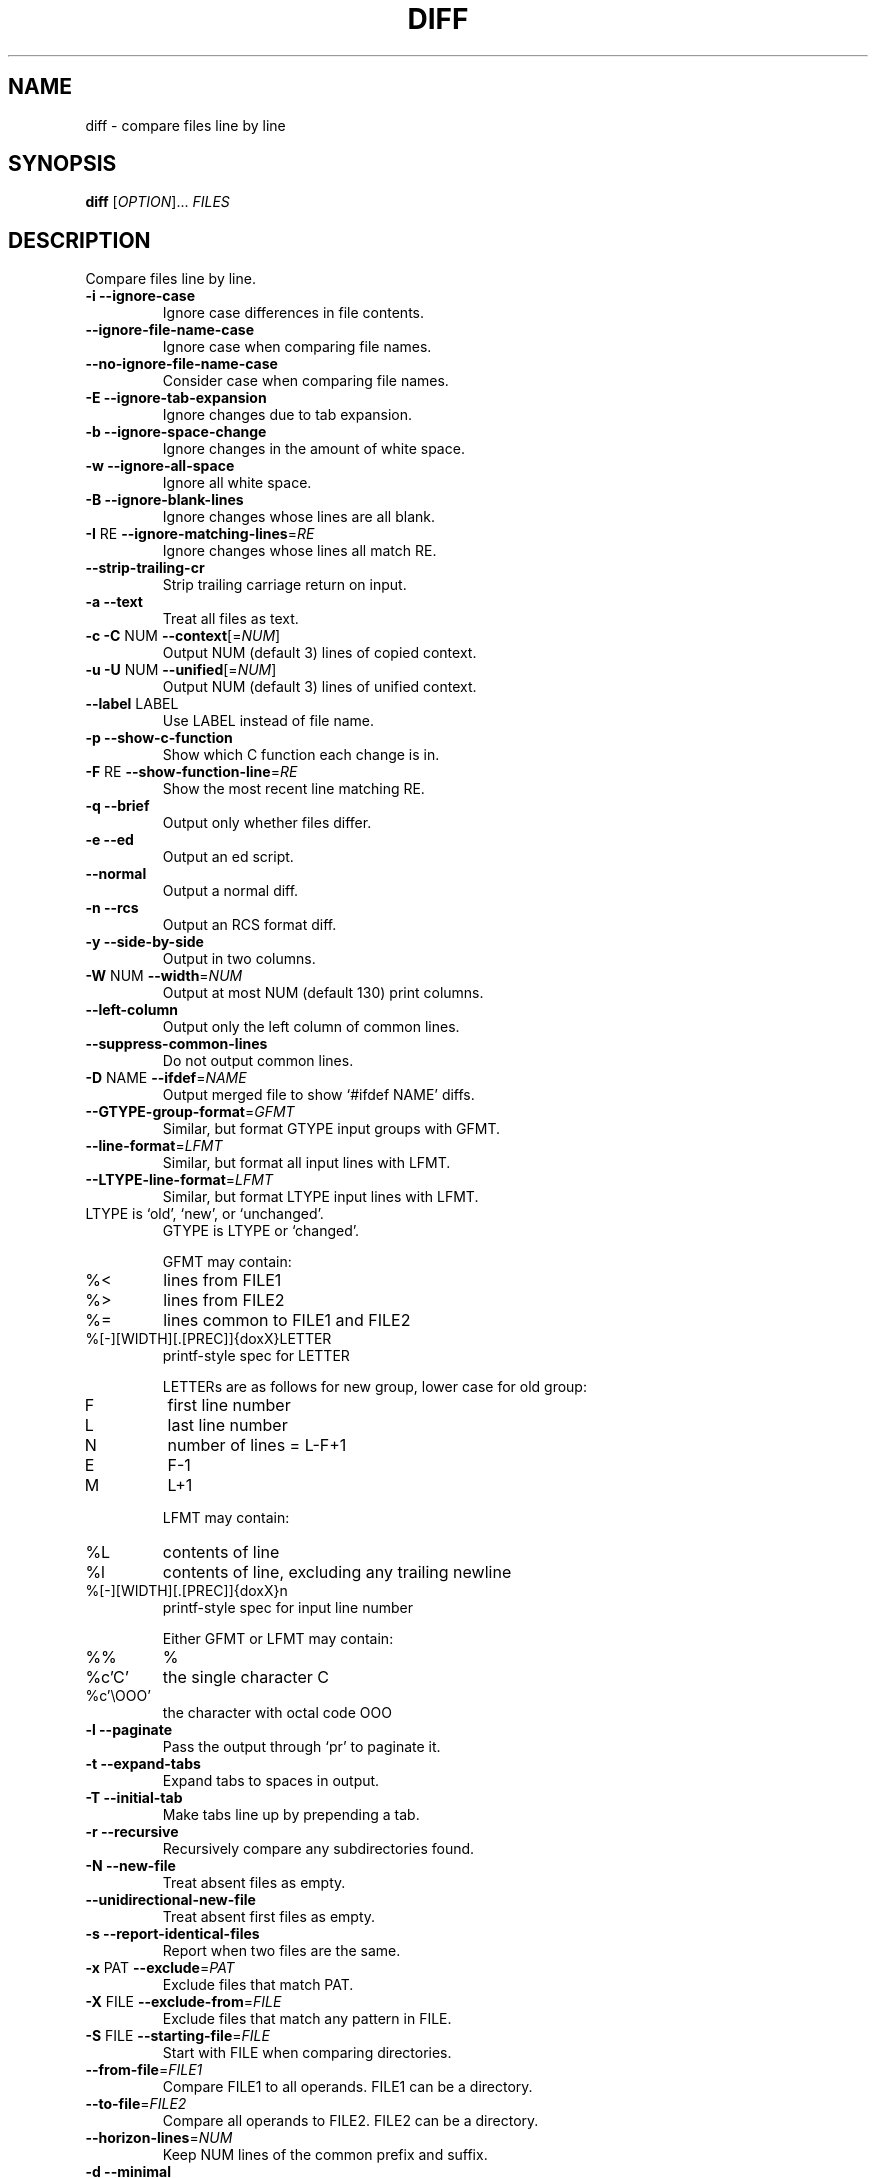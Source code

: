 .\"	$NetBSD$
.\"
.\" DO NOT MODIFY THIS FILE!  It was generated by help2man 1.27.
.TH DIFF "1" "April 2002" "diffutils 2.8.1" "User Commands"
.SH NAME
diff \- compare files line by line
.SH SYNOPSIS
.B diff
[\fIOPTION\fR]... \fIFILES\fR
.SH DESCRIPTION
Compare files line by line.
.TP
\fB\-i\fR  \fB\-\-ignore\-case\fR
Ignore case differences in file contents.
.TP
\fB\-\-ignore\-file\-name\-case\fR
Ignore case when comparing file names.
.TP
\fB\-\-no\-ignore\-file\-name\-case\fR
Consider case when comparing file names.
.TP
\fB\-E\fR  \fB\-\-ignore\-tab\-expansion\fR
Ignore changes due to tab expansion.
.TP
\fB\-b\fR  \fB\-\-ignore\-space\-change\fR
Ignore changes in the amount of white space.
.TP
\fB\-w\fR  \fB\-\-ignore\-all\-space\fR
Ignore all white space.
.TP
\fB\-B\fR  \fB\-\-ignore\-blank\-lines\fR
Ignore changes whose lines are all blank.
.TP
\fB\-I\fR RE  \fB\-\-ignore\-matching\-lines\fR=\fIRE\fR
Ignore changes whose lines all match RE.
.TP
\fB\-\-strip\-trailing\-cr\fR
Strip trailing carriage return on input.
.TP
\fB\-a\fR  \fB\-\-text\fR
Treat all files as text.
.TP
\fB\-c\fR  \fB\-C\fR NUM  \fB\-\-context\fR[=\fINUM\fR]
Output NUM (default 3) lines of copied context.
.TP
\fB\-u\fR  \fB\-U\fR NUM  \fB\-\-unified\fR[=\fINUM\fR]
Output NUM (default 3) lines of unified context.
.TP
\fB\-\-label\fR LABEL
Use LABEL instead of file name.
.TP
\fB\-p\fR  \fB\-\-show\-c\-function\fR
Show which C function each change is in.
.TP
\fB\-F\fR RE  \fB\-\-show\-function\-line\fR=\fIRE\fR
Show the most recent line matching RE.
.TP
\fB\-q\fR  \fB\-\-brief\fR
Output only whether files differ.
.TP
\fB\-e\fR  \fB\-\-ed\fR
Output an ed script.
.TP
\fB\-\-normal\fR
Output a normal diff.
.TP
\fB\-n\fR  \fB\-\-rcs\fR
Output an RCS format diff.
.TP
\fB\-y\fR  \fB\-\-side\-by\-side\fR
Output in two columns.
.TP
\fB\-W\fR NUM  \fB\-\-width\fR=\fINUM\fR
Output at most NUM (default 130) print columns.
.TP
\fB\-\-left\-column\fR
Output only the left column of common lines.
.TP
\fB\-\-suppress\-common\-lines\fR
Do not output common lines.
.TP
\fB\-D\fR NAME  \fB\-\-ifdef\fR=\fINAME\fR
Output merged file to show `#ifdef NAME' diffs.
.TP
\fB\-\-GTYPE\-group\-format\fR=\fIGFMT\fR
Similar, but format GTYPE input groups with GFMT.
.TP
\fB\-\-line\-format\fR=\fILFMT\fR
Similar, but format all input lines with LFMT.
.TP
\fB\-\-LTYPE\-line\-format\fR=\fILFMT\fR
Similar, but format LTYPE input lines with LFMT.
.TP
LTYPE is `old', `new', or `unchanged'.
GTYPE is LTYPE or `changed'.
.IP
GFMT may contain:
.TP
%<
lines from FILE1
.TP
%>
lines from FILE2
.TP
%=
lines common to FILE1 and FILE2
.TP
%[-][WIDTH][.[PREC]]{doxX}LETTER
printf-style spec for LETTER
.IP
LETTERs are as follows for new group, lower case for old group:
.TP
F
first line number
.TP
L
last line number
.TP
N
number of lines = L-F+1
.TP
E
F-1
.TP
M
L+1
.IP
LFMT may contain:
.TP
%L
contents of line
.TP
%l
contents of line, excluding any trailing newline
.TP
%[-][WIDTH][.[PREC]]{doxX}n
printf-style spec for input line number
.IP
Either GFMT or LFMT may contain:
.TP
%%
%
.TP
%c'C'
the single character C
.TP
%c'\eOOO'
the character with octal code OOO
.TP
\fB\-l\fR  \fB\-\-paginate\fR
Pass the output through `pr' to paginate it.
.TP
\fB\-t\fR  \fB\-\-expand\-tabs\fR
Expand tabs to spaces in output.
.TP
\fB\-T\fR  \fB\-\-initial\-tab\fR
Make tabs line up by prepending a tab.
.TP
\fB\-r\fR  \fB\-\-recursive\fR
Recursively compare any subdirectories found.
.TP
\fB\-N\fR  \fB\-\-new\-file\fR
Treat absent files as empty.
.TP
\fB\-\-unidirectional\-new\-file\fR
Treat absent first files as empty.
.TP
\fB\-s\fR  \fB\-\-report\-identical\-files\fR
Report when two files are the same.
.TP
\fB\-x\fR PAT  \fB\-\-exclude\fR=\fIPAT\fR
Exclude files that match PAT.
.TP
\fB\-X\fR FILE  \fB\-\-exclude\-from\fR=\fIFILE\fR
Exclude files that match any pattern in FILE.
.TP
\fB\-S\fR FILE  \fB\-\-starting\-file\fR=\fIFILE\fR
Start with FILE when comparing directories.
.TP
\fB\-\-from\-file\fR=\fIFILE1\fR
Compare FILE1 to all operands.  FILE1 can be a directory.
.TP
\fB\-\-to\-file\fR=\fIFILE2\fR
Compare all operands to FILE2.  FILE2 can be a directory.
.TP
\fB\-\-horizon\-lines\fR=\fINUM\fR
Keep NUM lines of the common prefix and suffix.
.TP
\fB\-d\fR  \fB\-\-minimal\fR
Try hard to find a smaller set of changes.
.TP
\fB\-\-speed\-large\-files\fR
Assume large files and many scattered small changes.
.TP
\fB\-v\fR  \fB\-\-version\fR
Output version info.
.TP
\fB\-\-help\fR
Output this help.
.PP
FILES are `FILE1 FILE2' or `DIR1 DIR2' or `DIR FILE...' or `FILE... DIR'.
If \fB\-\-from\-file\fR or \fB\-\-to\-file\fR is given, there are no restrictions on FILES.
If a FILE is `-', read standard input.
.SH AUTHOR
Written by Paul Eggert, Mike Haertel, David Hayes,
Richard Stallman, and Len Tower.
.SH "REPORTING BUGS"
Report bugs to <bug-gnu-utils@gnu.org>.
.SH COPYRIGHT
Copyright \(co 2002 Free Software Foundation, Inc.
.PP
This program comes with NO WARRANTY, to the extent permitted by law.
You may redistribute copies of this program
under the terms of the GNU General Public License.
For more information about these matters, see the file named COPYING.
.SH "SEE ALSO"
The full documentation for
.B diff
is maintained as a Texinfo manual.  If the
.B info
and
.B diff
programs are properly installed at your site, the command
.IP
.B info diff
.PP
should give you access to the complete manual.
